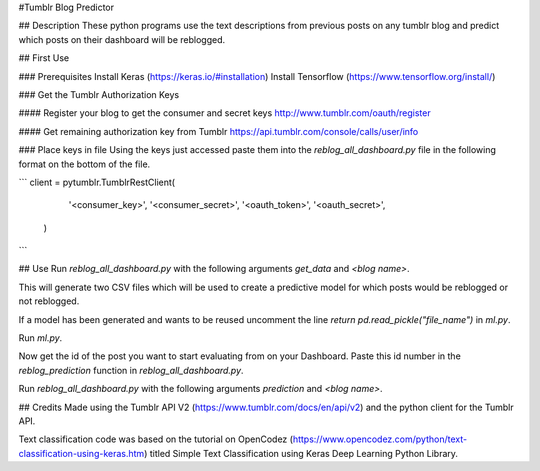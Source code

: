#Tumblr Blog Predictor

## Description
These python programs use the text descriptions from previous posts on any tumblr blog and predict which posts on their dashboard will be reblogged. 

## First Use

### Prerequisites 
Install Keras (https://keras.io/#installation)
Install Tensorflow (https://www.tensorflow.org/install/)

### Get the Tumblr Authorization Keys

#### Register your blog to get the consumer and secret keys
http://www.tumblr.com/oauth/register

#### Get remaining authorization key from Tumblr
https://api.tumblr.com/console/calls/user/info


### Place keys in file
Using the keys just accessed paste them into the `reblog_all_dashboard.py` file in the following format on the bottom of the file.

```
client = pytumblr.TumblrRestClient(
        '<consumer_key>',
        '<consumer_secret>',
        '<oauth_token>',
        '<oauth_secret>',
    )
```

## Use
Run `reblog_all_dashboard.py` with the following arguments `get_data` and `<blog name>`. 

This will generate two CSV files which will be used to create a predictive model for which posts would be reblogged or not reblogged.

If a model has been generated and wants to be reused uncomment the line `return pd.read_pickle("file_name")` in `ml.py`.

Run `ml.py`. 

Now get the id of the post you want to start evaluating from on your Dashboard. Paste this id number in the `reblog_prediction` function in `reblog_all_dashboard.py`.

Run `reblog_all_dashboard.py` with the following arguments `prediction` and `<blog name>`. 



## Credits
Made using the Tumblr API V2 (https://www.tumblr.com/docs/en/api/v2) and the python client for the Tumblr API.

Text classification code was based on the tutorial on OpenCodez (https://www.opencodez.com/python/text-classification-using-keras.htm) titled Simple Text Classification using Keras Deep Learning Python Library.
